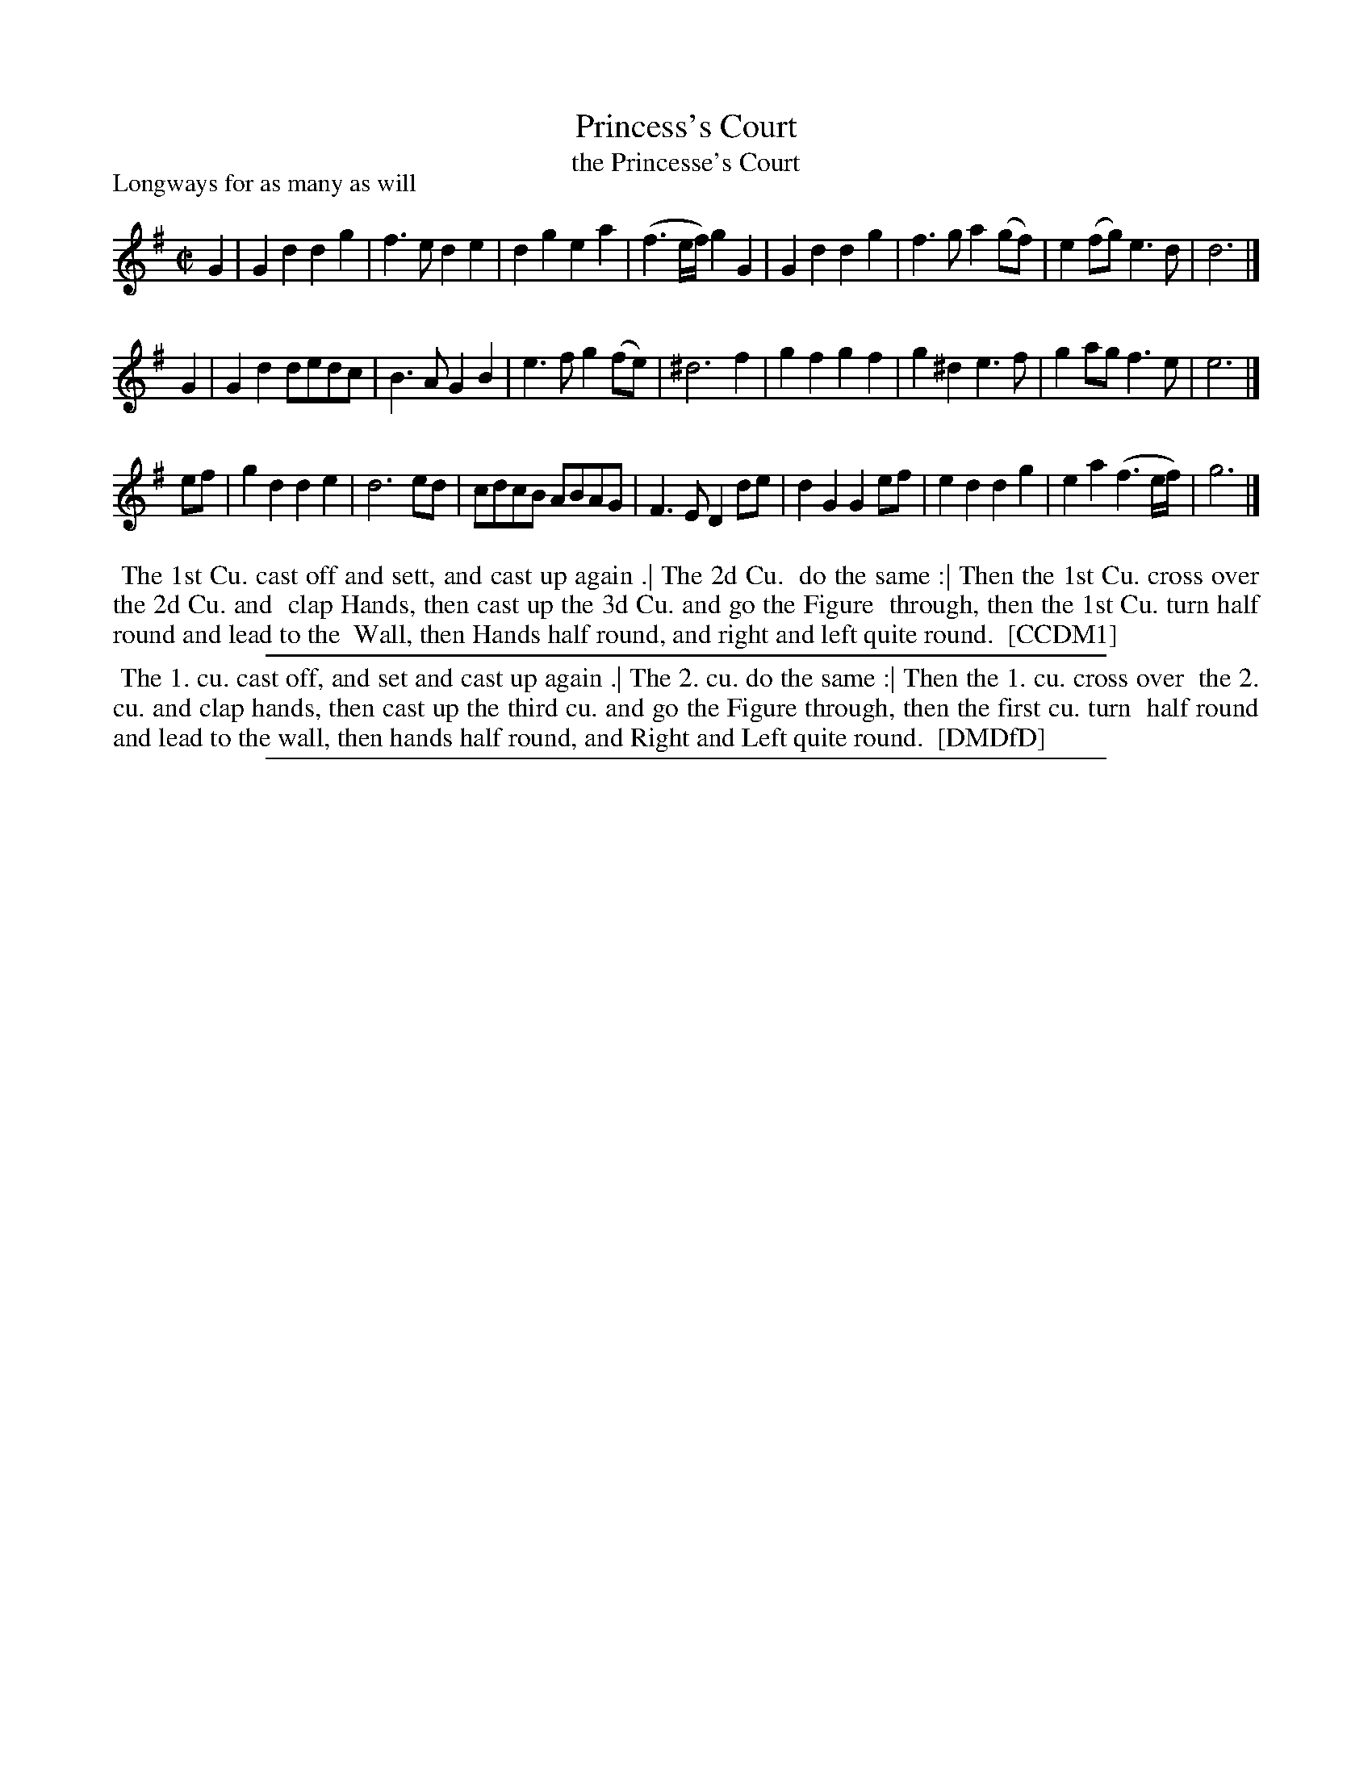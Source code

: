X: 1
T: Princess's Court
T: the Princesse's Court
P: Longways for as many as will
%R: march, reel
B: "The Compleat Country Dancing-Master" printed by John Walsh, London ca. 1740
S: 6: CCDM1 http://imslp.org/wiki/The_Compleat_Country_Dancing-Master_(Various) V.1 p.69 #106
B: "The Dancing-Master: Containing Directions and Tunes for Dancing" printed by W. Pearson for John Walsh, London ca. 1709
S: 7: DMDfD http://digital.nls.uk/special-collections-of-printed-music/pageturner.cfm?id=89751228 p.313 "E e"
Z: 2013 John Chambers <jc:trillian.mit.edu>
N: The versions are identical except for minor spelling and punctuation differences in the title and dance description.
M: C|
L: 1/8
K: G
% - - - - - - - - - - - - - - - - - - - - - - - - -
G2 |\
G2d2 d2g2 | f3e d2e2 | d2g2 e2a2 | (f3e/f/) g2G2 |\
G2d2 d2g2 | f3g a2(gf) | e2(fg) e3d | d6 |]
G2 |\
G2d2 dedc | B3A G2B2 | e3f g2(fe) | ^d6 f2 |\
g2f2 g2f2 | g2^d2 e3f | g2ag f3e | e6 |]
ef |\
g2d2 d2e2 | d6 ed | cdcB ABAG | F3E D2de |\
d2G2 G2ef | e2d2 d2g2 | e2a2 (f3e/f/) | g6 |]
% - - - - - - - - - - - - - - - - - - - - - - - - -
%%begintext align
%% The 1st Cu. cast off and sett, and cast up again .| The 2d Cu.
%% do the same :| Then the 1st Cu. cross over the 2d Cu. and
%% clap Hands, then cast up the 3d Cu. and go the Figure
%% through, then the 1st Cu. turn half round and lead to the
%% Wall, then Hands half round, and right and left quite round.
%% [CCDM1]
%%endtext
%%sep 1 1 500
% - - - - - - - - - - - - - - - - - - - - - - - - -
%%begintext align
%% The 1. cu. cast off, and set and cast up again .| The 2. cu. do the same :| Then the 1. cu. cross over
%% the 2. cu. and clap hands, then cast up the third cu. and go the Figure through, then the first cu. turn
%% half round and lead to the wall, then hands half round, and Right and Left quite round.
%% [DMDfD]
%%endtext
%%sep 1 8 500

